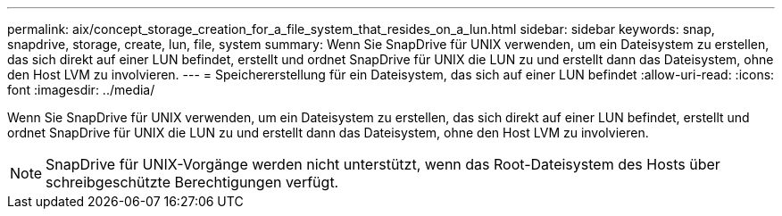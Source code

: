 ---
permalink: aix/concept_storage_creation_for_a_file_system_that_resides_on_a_lun.html 
sidebar: sidebar 
keywords: snap, snapdrive, storage, create, lun, file, system 
summary: Wenn Sie SnapDrive für UNIX verwenden, um ein Dateisystem zu erstellen, das sich direkt auf einer LUN befindet, erstellt und ordnet SnapDrive für UNIX die LUN zu und erstellt dann das Dateisystem, ohne den Host LVM zu involvieren. 
---
= Speichererstellung für ein Dateisystem, das sich auf einer LUN befindet
:allow-uri-read: 
:icons: font
:imagesdir: ../media/


[role="lead"]
Wenn Sie SnapDrive für UNIX verwenden, um ein Dateisystem zu erstellen, das sich direkt auf einer LUN befindet, erstellt und ordnet SnapDrive für UNIX die LUN zu und erstellt dann das Dateisystem, ohne den Host LVM zu involvieren.


NOTE: SnapDrive für UNIX-Vorgänge werden nicht unterstützt, wenn das Root-Dateisystem des Hosts über schreibgeschützte Berechtigungen verfügt.
